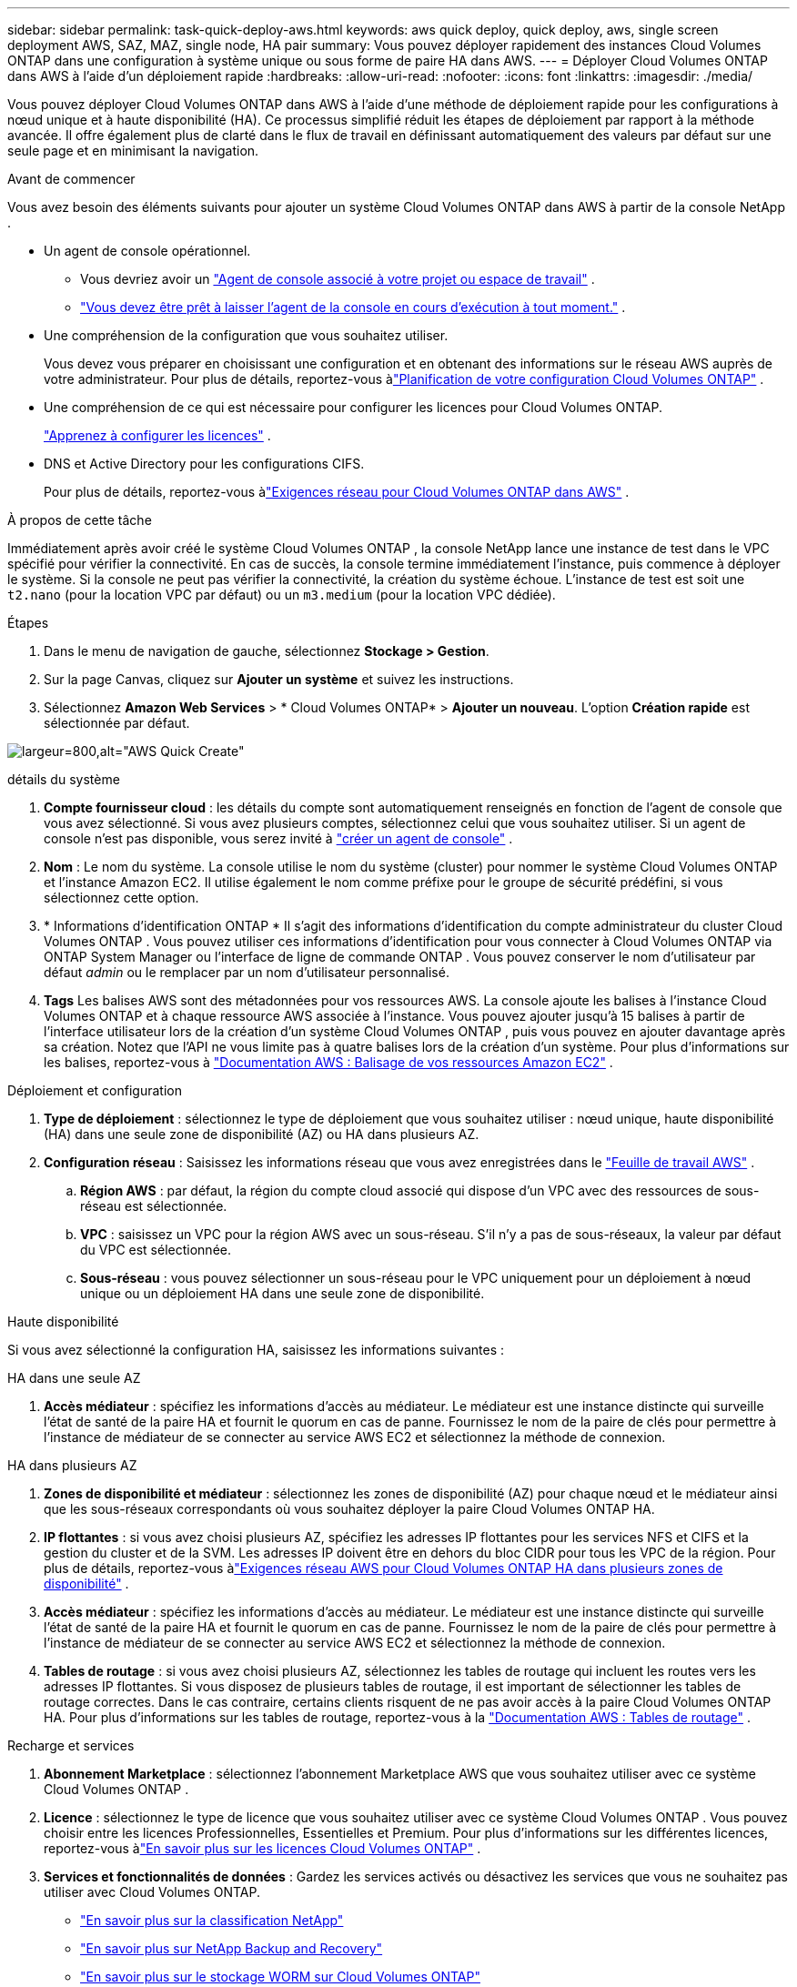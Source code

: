 ---
sidebar: sidebar 
permalink: task-quick-deploy-aws.html 
keywords: aws quick deploy, quick deploy, aws, single screen deployment AWS, SAZ, MAZ, single node, HA pair 
summary: Vous pouvez déployer rapidement des instances Cloud Volumes ONTAP dans une configuration à système unique ou sous forme de paire HA dans AWS. 
---
= Déployer Cloud Volumes ONTAP dans AWS à l'aide d'un déploiement rapide
:hardbreaks:
:allow-uri-read: 
:nofooter: 
:icons: font
:linkattrs: 
:imagesdir: ./media/


[role="lead"]
Vous pouvez déployer Cloud Volumes ONTAP dans AWS à l'aide d'une méthode de déploiement rapide pour les configurations à nœud unique et à haute disponibilité (HA).  Ce processus simplifié réduit les étapes de déploiement par rapport à la méthode avancée.  Il offre également plus de clarté dans le flux de travail en définissant automatiquement des valeurs par défaut sur une seule page et en minimisant la navigation.

.Avant de commencer
Vous avez besoin des éléments suivants pour ajouter un système Cloud Volumes ONTAP dans AWS à partir de la console NetApp .

[[licensing]]
* Un agent de console opérationnel.
+
** Vous devriez avoir un https://docs.netapp.com/us-en/bluexp-setup-admin/task-quick-start-connector-aws.html["Agent de console associé à votre projet ou espace de travail"^] .
** https://docs.netapp.com/us-en/bluexp-setup-admin/concept-connectors.html["Vous devez être prêt à laisser l'agent de la console en cours d'exécution à tout moment."^] .


* Une compréhension de la configuration que vous souhaitez utiliser.
+
Vous devez vous préparer en choisissant une configuration et en obtenant des informations sur le réseau AWS auprès de votre administrateur. Pour plus de détails, reportez-vous àlink:task-planning-your-config.html["Planification de votre configuration Cloud Volumes ONTAP"^] .

* Une compréhension de ce qui est nécessaire pour configurer les licences pour Cloud Volumes ONTAP.
+
link:task-set-up-licensing-aws.html["Apprenez à configurer les licences"^] .

* DNS et Active Directory pour les configurations CIFS.
+
Pour plus de détails, reportez-vous àlink:reference-networking-aws.html["Exigences réseau pour Cloud Volumes ONTAP dans AWS"^] .



.À propos de cette tâche
Immédiatement après avoir créé le système Cloud Volumes ONTAP , la console NetApp lance une instance de test dans le VPC spécifié pour vérifier la connectivité.  En cas de succès, la console termine immédiatement l’instance, puis commence à déployer le système.  Si la console ne peut pas vérifier la connectivité, la création du système échoue.  L'instance de test est soit une `t2.nano` (pour la location VPC par défaut) ou un `m3.medium` (pour la location VPC dédiée).

.Étapes
. Dans le menu de navigation de gauche, sélectionnez *Stockage > Gestion*.
. [[subscribe]]Sur la page Canvas, cliquez sur *Ajouter un système* et suivez les instructions.
. Sélectionnez *Amazon Web Services* > * Cloud Volumes ONTAP* > *Ajouter un nouveau*.  L'option *Création rapide* est sélectionnée par défaut.


image:screenshot-aws-quick-create.png["largeur=800,alt=\"AWS Quick Create\""]

.détails du système
. *Compte fournisseur cloud* : les détails du compte sont automatiquement renseignés en fonction de l'agent de console que vous avez sélectionné.  Si vous avez plusieurs comptes, sélectionnez celui que vous souhaitez utiliser.  Si un agent de console n'est pas disponible, vous serez invité à https://docs.netapp.com/us-en/bluexp-setup-admin/task-quick-start-connector-aws.html["créer un agent de console"^] .
. *Nom* : Le nom du système.  La console utilise le nom du système (cluster) pour nommer le système Cloud Volumes ONTAP et l'instance Amazon EC2.  Il utilise également le nom comme préfixe pour le groupe de sécurité prédéfini, si vous sélectionnez cette option.
. * Informations d'identification ONTAP * Il s'agit des informations d'identification du compte administrateur du cluster Cloud Volumes ONTAP .  Vous pouvez utiliser ces informations d'identification pour vous connecter à Cloud Volumes ONTAP via ONTAP System Manager ou l'interface de ligne de commande ONTAP .  Vous pouvez conserver le nom d'utilisateur par défaut _admin_ ou le remplacer par un nom d'utilisateur personnalisé.
. *Tags* Les balises AWS sont des métadonnées pour vos ressources AWS.  La console ajoute les balises à l’instance Cloud Volumes ONTAP et à chaque ressource AWS associée à l’instance.  Vous pouvez ajouter jusqu'à 15 balises à partir de l'interface utilisateur lors de la création d'un système Cloud Volumes ONTAP , puis vous pouvez en ajouter davantage après sa création.  Notez que l'API ne vous limite pas à quatre balises lors de la création d'un système.  Pour plus d'informations sur les balises, reportez-vous à https://docs.aws.amazon.com/AWSEC2/latest/UserGuide/Using_Tags.html["Documentation AWS : Balisage de vos ressources Amazon EC2"^] .


.Déploiement et configuration
. *Type de déploiement* : sélectionnez le type de déploiement que vous souhaitez utiliser : nœud unique, haute disponibilité (HA) dans une seule zone de disponibilité (AZ) ou HA dans plusieurs AZ.
. *Configuration réseau* : Saisissez les informations réseau que vous avez enregistrées dans le https://docs.netapp.com/us-en/bluexp-cloud-volumes-ontap/task-planning-your-config.html#collect-networking-information["Feuille de travail AWS"^] .
+
.. *Région AWS* : par défaut, la région du compte cloud associé qui dispose d'un VPC avec des ressources de sous-réseau est sélectionnée.
.. *VPC* : saisissez un VPC pour la région AWS avec un sous-réseau.  S'il n'y a pas de sous-réseaux, la valeur par défaut du VPC est sélectionnée.
.. *Sous-réseau* : vous pouvez sélectionner un sous-réseau pour le VPC uniquement pour un déploiement à nœud unique ou un déploiement HA dans une seule zone de disponibilité.




.Haute disponibilité
Si vous avez sélectionné la configuration HA, saisissez les informations suivantes :

[role="tabbed-block"]
====
.HA dans une seule AZ
--
. *Accès médiateur* : spécifiez les informations d'accès au médiateur.  Le médiateur est une instance distincte qui surveille l’état de santé de la paire HA et fournit le quorum en cas de panne.  Fournissez le nom de la paire de clés pour permettre à l'instance de médiateur de se connecter au service AWS EC2 et sélectionnez la méthode de connexion.


--
.HA dans plusieurs AZ
--
. *Zones de disponibilité et médiateur* : sélectionnez les zones de disponibilité (AZ) pour chaque nœud et le médiateur ainsi que les sous-réseaux correspondants où vous souhaitez déployer la paire Cloud Volumes ONTAP HA.
. *IP flottantes* : si vous avez choisi plusieurs AZ, spécifiez les adresses IP flottantes pour les services NFS et CIFS et la gestion du cluster et de la SVM.  Les adresses IP doivent être en dehors du bloc CIDR pour tous les VPC de la région.  Pour plus de détails, reportez-vous àlink:https://docs.netapp.com/us-en/bluexp-cloud-volumes-ontap/reference-networking-aws.html#requirements-for-ha-pairs-in-multiple-azs["Exigences réseau AWS pour Cloud Volumes ONTAP HA dans plusieurs zones de disponibilité"^] .
. *Accès médiateur* : spécifiez les informations d'accès au médiateur.  Le médiateur est une instance distincte qui surveille l’état de santé de la paire HA et fournit le quorum en cas de panne.  Fournissez le nom de la paire de clés pour permettre à l'instance de médiateur de se connecter au service AWS EC2 et sélectionnez la méthode de connexion.
. *Tables de routage* : si vous avez choisi plusieurs AZ, sélectionnez les tables de routage qui incluent les routes vers les adresses IP flottantes.  Si vous disposez de plusieurs tables de routage, il est important de sélectionner les tables de routage correctes.  Dans le cas contraire, certains clients risquent de ne pas avoir accès à la paire Cloud Volumes ONTAP HA.  Pour plus d'informations sur les tables de routage, reportez-vous à la http://docs.aws.amazon.com/AmazonVPC/latest/UserGuide/VPC_Route_Tables.html["Documentation AWS : Tables de routage"^] .


--
====
.Recharge et services
. *Abonnement Marketplace* : sélectionnez l’abonnement Marketplace AWS que vous souhaitez utiliser avec ce système Cloud Volumes ONTAP .
. *Licence* : sélectionnez le type de licence que vous souhaitez utiliser avec ce système Cloud Volumes ONTAP .  Vous pouvez choisir entre les licences Professionnelles, Essentielles et Premium.  Pour plus d'informations sur les différentes licences, reportez-vous àlink:concept-licensing.html["En savoir plus sur les licences Cloud Volumes ONTAP"^] .
. *Services et fonctionnalités de données* : Gardez les services activés ou désactivez les services que vous ne souhaitez pas utiliser avec Cloud Volumes ONTAP.
+
** https://docs.netapp.com/us-en/bluexp-classification/concept-cloud-compliance.html["En savoir plus sur la classification NetApp"^]
** https://docs.netapp.com/us-en/bluexp-backup-recovery/concept-backup-to-cloud.html["En savoir plus sur NetApp Backup and Recovery"^]
** link:concept-worm.html["En savoir plus sur le stockage WORM sur Cloud Volumes ONTAP"]
+

TIP: Si vous souhaitez utiliser WORM et la hiérarchisation des données, vous devez désactiver la sauvegarde et la récupération et déployer un système Cloud Volumes ONTAP avec la version 9.8 ou supérieure.

** * Compte du site de support NetApp * : si vous avez plusieurs comptes, sélectionnez celui que vous souhaitez utiliser.




.Résumé
Vérifiez ou modifiez les détails que vous avez saisis, puis cliquez sur *Créer*.

.Liens connexes
* link:task-planning-your-config.html["Planification de votre configuration Cloud Volumes ONTAP"]
* link:task-deploying-otc-aws.html["Déployer Cloud Volumes ONTAP dans AWS à l'aide d'un déploiement avancé"]

